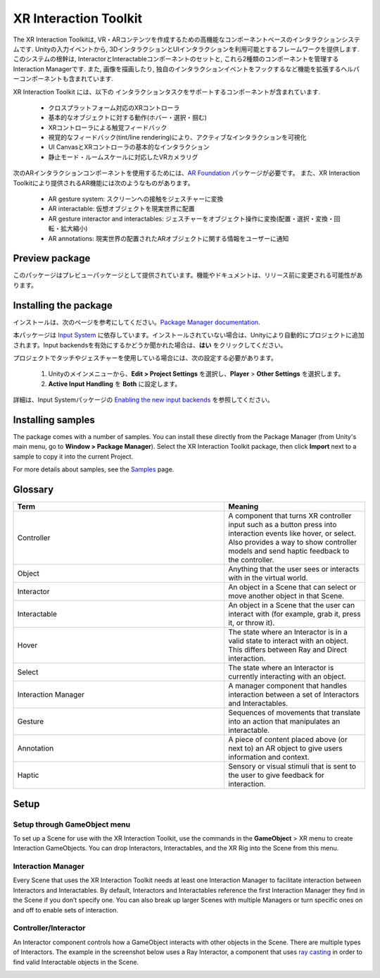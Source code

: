======================
XR Interaction Toolkit
======================

The XR Interaction Toolkitは, VR・ARコンテンツを作成するための高機能なコンポーネントベースのインタラクションシステムです. 
Unityの入力イベントから, 3DインタラクションとUIインタラクションを利用可能とするフレームワークを提供します. このシステムの根幹は, InteractorとInteractableコンポーネントのセットと, これら2種類のコンポーネントを管理するInteraction Managerです. また, 画像を描画したり, 独自のインタラクションイベントをフックするなど機能を拡張するヘルパーコンポーネントも含まれています. 

..
   The XR Interaction Toolkit package is a high-level, component-based, interaction system for creating VR and AR experiences. It provides a framework that makes 3D and UI interactions available from Unity input events. The core of this system is a set of base Interactor and Interactable components, and an Interaction Manager that ties these two types of components together. It also contains helper components that you can use to extend functionality for drawing visuals and hooking in your own interaction events.
..


XR Interaction Toolkit には、以下の インタラクションタスクをサポートするコンポーネントが含まれています. 

..
   XR Interaction Toolkit contains a set of components that support the following Interaction tasks:
..


   * クロスプラットフォーム対応のXRコントローラ
   * 基本的なオブジェクトに対する動作(ホバー・選択・掴む)
   * XRコントローラによる触覚フィードバック
   * 視覚的なフィードバック(tint/line rendering)により、アクティブなインタラクションを可視化
   * UI CanvasとXRコントローラの基本的なインタラクション
   * 静止モード・ルームスケールに対応したVRカメラリグ

..
   * Cross-platform XR controller input
   * Basic object hover, select and grab
   * Haptic feedback through XR controllers
   * Visual feedback (tint/line rendering) to indicate possible and active * interactions
   * Basic canvas UI interaction with XR controllers
   * A VR camera rig for handling stationary and room-scale VR experiences
..


次のARインタラクションコンポーネントを使用するためには、`AR Foundation <https://docs.unity3d.com/Manual/com.unity.xr.arfoundation.html>`_ パッケージが必要です。
また、XR Interaction Toolkitにより提供されるAR機能には次のようなものがあります。

..
  To use these AR interaction components, you must have the `AR Foundation <https://docs.unity3d.com/Manual/com.unity.xr.arfoundation.html>`_ package in your Project. The AR functionality provided by the XR Interaction Toolkit includes:
..


  * AR gesture system: スクリーンへの接触をジェスチャーに変換
  * AR interactable: 仮想オブジェクトを現実世界に配置
  * AR gesture interactor and interactables: ジェスチャーをオブジェクト操作に変換(配置・選択・変換・回転・拡大縮小)
  * AR annotations: 現実世界の配置されたARオブジェクトに関する情報をユーザーに通知

..
   * AR gesture system to map screen touches to gesture events
   * AR interactable can place virtual objects in the real world
   * AR gesture interactor and interactables to translate gestures such as place, select, translate, rotate, and scale into object manipulation
   * AR annotations to inform users about AR objects placed in the real world
..


Preview package
================

このパッケージはプレビューパッケージとして提供されています。機能やドキュメントは、リリース前に変更される可能性があります。

..
  This package is available as a preview package, so it is still in the process of becoming stable enough to release. The features and documentation in this package might change before it is ready for release.
..

Installing the package
=======================

インストールは、次のページを参考にしてください。`Package Manager documentation <https://docs.unity3d.com/Manual/upm-ui-install.html>`_.

..
  To install this package, follow the instructions in the `Package Manager documentation <https://docs.unity3d.com/Manual/upm-ui-install.html>`_.
..

本パッケージは `Input System <https://docs.unity3d.com/Packages/com.unity.inputsystem@1.0/manual/index.html>`_ に依存しています。インストールされていない場合は、Unityにより自動的にプロジェクトに追加されます。Input backendsを有効にするかどうか聞かれた場合は、**はい** をクリックしてください。

..
  This package has a dependency on `Input System <https://docs.unity3d.com/Packages/com.unity.inputsystem@1.0/manual/index.html>`_. If that package has not already been installed, Unity will automatically add it to your Project. You might see a prompt asking you to enable input backends. Click **Yes** to accept it.
..


プロジェクトでタッチやジェスチャーを使用している場合には、次の設定する必要があります。

..
  If your Project uses touches or gestures, you also need to perform the following configuration steps:
..

   1. Unityのメインメニューから、**Edit > Project Settings** を選択し、**Player** > **Other Settings** を選択します。
   2. **Active Input Handling** を **Both** に設定します。

..
   1. From Unity's main menu, go to **Edit > Project Settings**, then **select Player** > **Other Settings**.
   2. Set **Active Input Handling** to **Both**.
..


詳細は、Input Systemパッケージの `Enabling the new input backends <https://docs.unity3d.com/Packages/com.unity.inputsystem@1.0/manual/Installation.html#enabling-the-new-input-backends>`_ を参照してください。

..
  For more information, see `Enabling the new input backends <https://docs.unity3d.com/Packages/com.unity.inputsystem@1.0/manual/Installation.html#enabling-the-new-input-backends>`_ in the Input System package documentation.
..


Installing samples
=======================

The package comes with a number of samples. You can install these directly from the Package Manager (from Unity's main menu, go to **Window > Package Manager**). Select the XR Interaction Toolkit package, then click **Import** next to a sample to copy it into the current Project.

For more details about samples, see the `Samples <https://docs.unity3d.com/Packages/com.unity.xr.interaction.toolkit@1.0/manual/samples.html>`_ page.

Glossary
=======================

.. list-table::
    :widths: 15 10
    :header-rows: 1

    * - Term
      - Meaning
    * - Controller
      - A component that turns XR controller input such as a button press into interaction events like hover, or select. Also provides a way to show controller models and send haptic feedback to the controller.
    * - Object
      - Anything that the user sees or interacts with in the virtual world.
    * - Interactor
      - An object in a Scene that can select or move another object in that Scene.
    * - Interactable
      - An object in a Scene that the user can interact with (for example, grab it, press it, or throw it).
    * - Hover
      - The state where an Interactor is in a valid state to interact with an object. This differs between Ray and Direct interaction.
    * - Select
      - The state where an Interactor is currently interacting with an object.
    * - Interaction Manager
      - A manager component that handles interaction between a set of Interactors and Interactables.
    * - Gesture
      - Sequences of movements that translate into an action that manipulates an interactable.
    * - Annotation
      - A piece of content placed above (or next to) an AR object to give users information and context.
    * - Haptic
      - Sensory or visual stimuli that is sent to the user to give feedback for interaction.
   
Setup
=======

Setup through GameObject menu
------------------------------

To set up a Scene for use with the XR Interaction Toolkit, use the commands in the **GameObject** > XR menu to create Interaction GameObjects. You can drop Interactors, Interactables, and the XR Rig into the Scene from this menu.

.. image:: ../img/gameobject-xr-menu.png
   :scale: 60%
   :align: left

Interaction Manager
---------------------
Every Scene that uses the XR Interaction Toolkit needs at least one Interaction Manager to facilitate interaction between Interactors and Interactables. By default, Interactors and Interactables reference the first Interaction Manager they find in the Scene if you don’t specify one. You can also break up larger Scenes with multiple Managers or turn specific ones on and off to enable sets of interaction.


Controller/Interactor
----------------------
An Interactor component controls how a GameObject interacts with other objects in the Scene. There are multiple types of Interactors. The example in the screenshot below uses a Ray Interactor, a component that uses `ray casting <https://docs.unity3d.com/ScriptReference/Physics.Raycast.html>`_ in order to find valid Interactable objects in the Scene.

.. image:: ../img/interactor-setup.png
   :scale: 60%
   :align: left